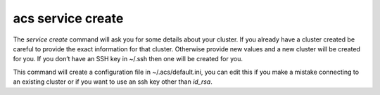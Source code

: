 acs service create
==================

The `service create` command will ask you for some details about your
cluster. If you already have a cluster created be careful to provide
the exact information for that cluster. Otherwise provide new values
and a new cluster will be created for you. If you don’t have an SSH
key in ~/.ssh then one will be created for you.

This command will create a configuration file in ~/.acs/default.ini,
you can edit this if you make a mistake connecting to an existing
cluster or if you want to use an ssh key other than `id_rsa`.
